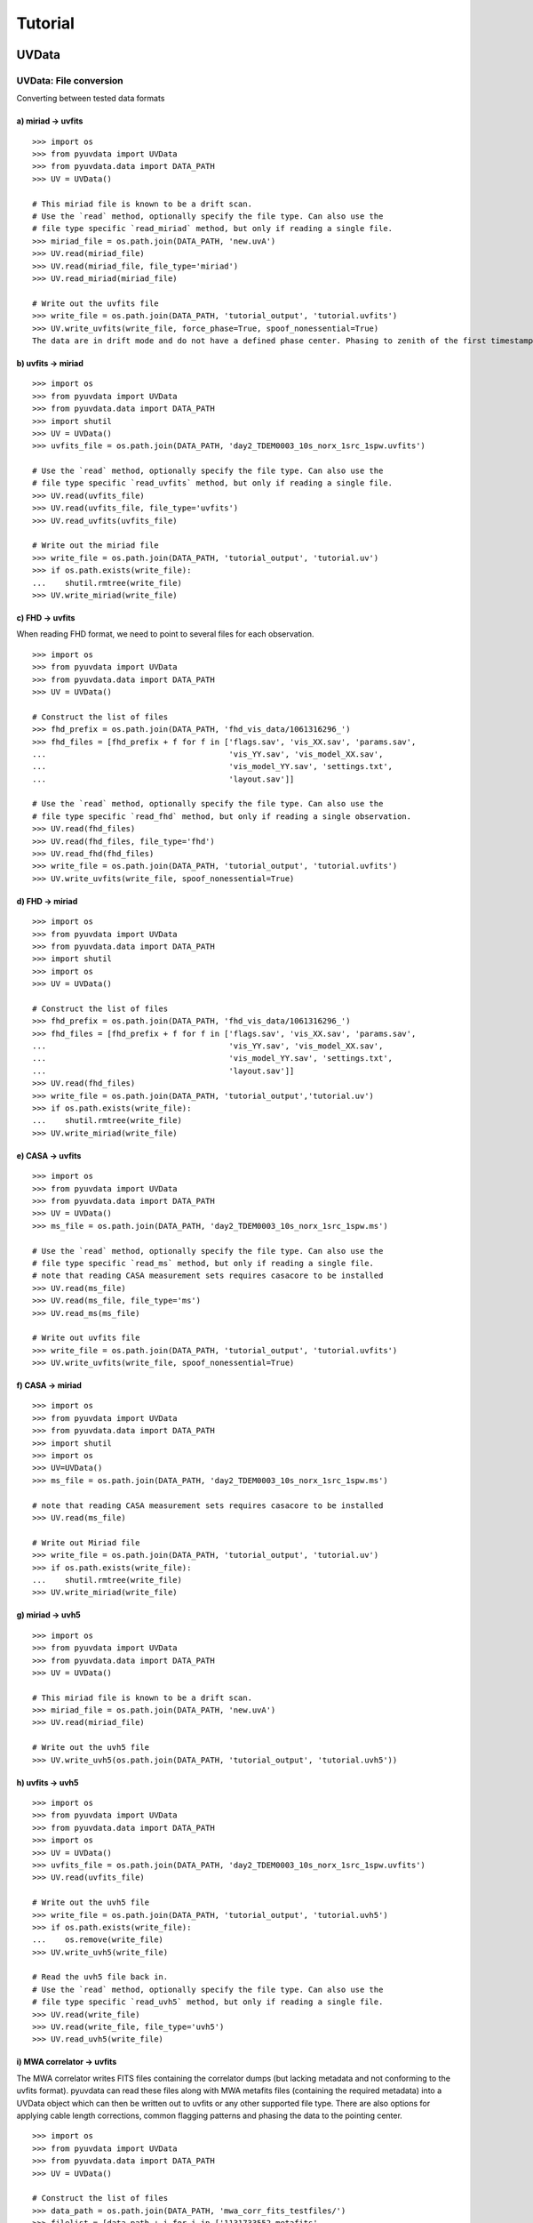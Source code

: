 Tutorial
========

------
UVData
------

UVData: File conversion
-----------------------
Converting between tested data formats

a) miriad -> uvfits
*******************
::

  >>> import os
  >>> from pyuvdata import UVData
  >>> from pyuvdata.data import DATA_PATH
  >>> UV = UVData()

  # This miriad file is known to be a drift scan.
  # Use the `read` method, optionally specify the file type. Can also use the
  # file type specific `read_miriad` method, but only if reading a single file.
  >>> miriad_file = os.path.join(DATA_PATH, 'new.uvA')
  >>> UV.read(miriad_file)
  >>> UV.read(miriad_file, file_type='miriad')
  >>> UV.read_miriad(miriad_file)

  # Write out the uvfits file
  >>> write_file = os.path.join(DATA_PATH, 'tutorial_output', 'tutorial.uvfits')
  >>> UV.write_uvfits(write_file, force_phase=True, spoof_nonessential=True)
  The data are in drift mode and do not have a defined phase center. Phasing to zenith of the first timestamp.

b) uvfits -> miriad
*******************
::

  >>> import os
  >>> from pyuvdata import UVData
  >>> from pyuvdata.data import DATA_PATH
  >>> import shutil
  >>> UV = UVData()
  >>> uvfits_file = os.path.join(DATA_PATH, 'day2_TDEM0003_10s_norx_1src_1spw.uvfits')

  # Use the `read` method, optionally specify the file type. Can also use the
  # file type specific `read_uvfits` method, but only if reading a single file.
  >>> UV.read(uvfits_file)
  >>> UV.read(uvfits_file, file_type='uvfits')
  >>> UV.read_uvfits(uvfits_file)

  # Write out the miriad file
  >>> write_file = os.path.join(DATA_PATH, 'tutorial_output', 'tutorial.uv')
  >>> if os.path.exists(write_file):
  ...    shutil.rmtree(write_file)
  >>> UV.write_miriad(write_file)

c) FHD -> uvfits
****************
When reading FHD format, we need to point to several files for each observation.
::

  >>> import os
  >>> from pyuvdata import UVData
  >>> from pyuvdata.data import DATA_PATH
  >>> UV = UVData()

  # Construct the list of files
  >>> fhd_prefix = os.path.join(DATA_PATH, 'fhd_vis_data/1061316296_')
  >>> fhd_files = [fhd_prefix + f for f in ['flags.sav', 'vis_XX.sav', 'params.sav',
  ...                                       'vis_YY.sav', 'vis_model_XX.sav',
  ...                                       'vis_model_YY.sav', 'settings.txt',
  ...                                       'layout.sav']]

  # Use the `read` method, optionally specify the file type. Can also use the
  # file type specific `read_fhd` method, but only if reading a single observation.
  >>> UV.read(fhd_files)
  >>> UV.read(fhd_files, file_type='fhd')
  >>> UV.read_fhd(fhd_files)
  >>> write_file = os.path.join(DATA_PATH, 'tutorial_output', 'tutorial.uvfits')
  >>> UV.write_uvfits(write_file, spoof_nonessential=True)

d) FHD -> miriad
****************
::

  >>> import os
  >>> from pyuvdata import UVData
  >>> from pyuvdata.data import DATA_PATH
  >>> import shutil
  >>> import os
  >>> UV = UVData()

  # Construct the list of files
  >>> fhd_prefix = os.path.join(DATA_PATH, 'fhd_vis_data/1061316296_')
  >>> fhd_files = [fhd_prefix + f for f in ['flags.sav', 'vis_XX.sav', 'params.sav',
  ...                                       'vis_YY.sav', 'vis_model_XX.sav',
  ...                                       'vis_model_YY.sav', 'settings.txt',
  ...                                       'layout.sav']]
  >>> UV.read(fhd_files)
  >>> write_file = os.path.join(DATA_PATH, 'tutorial_output','tutorial.uv')
  >>> if os.path.exists(write_file):
  ...    shutil.rmtree(write_file)
  >>> UV.write_miriad(write_file)

e) CASA -> uvfits
******************
::

  >>> import os
  >>> from pyuvdata import UVData
  >>> from pyuvdata.data import DATA_PATH
  >>> UV = UVData()
  >>> ms_file = os.path.join(DATA_PATH, 'day2_TDEM0003_10s_norx_1src_1spw.ms')

  # Use the `read` method, optionally specify the file type. Can also use the
  # file type specific `read_ms` method, but only if reading a single file.
  # note that reading CASA measurement sets requires casacore to be installed
  >>> UV.read(ms_file)
  >>> UV.read(ms_file, file_type='ms')
  >>> UV.read_ms(ms_file)

  # Write out uvfits file
  >>> write_file = os.path.join(DATA_PATH, 'tutorial_output', 'tutorial.uvfits')
  >>> UV.write_uvfits(write_file, spoof_nonessential=True)

f) CASA -> miriad
*****************
::

  >>> import os
  >>> from pyuvdata import UVData
  >>> from pyuvdata.data import DATA_PATH
  >>> import shutil
  >>> import os
  >>> UV=UVData()
  >>> ms_file = os.path.join(DATA_PATH, 'day2_TDEM0003_10s_norx_1src_1spw.ms')

  # note that reading CASA measurement sets requires casacore to be installed
  >>> UV.read(ms_file)

  # Write out Miriad file
  >>> write_file = os.path.join(DATA_PATH, 'tutorial_output', 'tutorial.uv')
  >>> if os.path.exists(write_file):
  ...    shutil.rmtree(write_file)
  >>> UV.write_miriad(write_file)

g) miriad -> uvh5
*****************
::

  >>> import os
  >>> from pyuvdata import UVData
  >>> from pyuvdata.data import DATA_PATH
  >>> UV = UVData()

  # This miriad file is known to be a drift scan.
  >>> miriad_file = os.path.join(DATA_PATH, 'new.uvA')
  >>> UV.read(miriad_file)

  # Write out the uvh5 file
  >>> UV.write_uvh5(os.path.join(DATA_PATH, 'tutorial_output', 'tutorial.uvh5'))

h) uvfits -> uvh5
*****************
::

  >>> import os
  >>> from pyuvdata import UVData
  >>> from pyuvdata.data import DATA_PATH
  >>> import os
  >>> UV = UVData()
  >>> uvfits_file = os.path.join(DATA_PATH, 'day2_TDEM0003_10s_norx_1src_1spw.uvfits')
  >>> UV.read(uvfits_file)

  # Write out the uvh5 file
  >>> write_file = os.path.join(DATA_PATH, 'tutorial_output', 'tutorial.uvh5')
  >>> if os.path.exists(write_file):
  ...    os.remove(write_file)
  >>> UV.write_uvh5(write_file)

  # Read the uvh5 file back in.
  # Use the `read` method, optionally specify the file type. Can also use the
  # file type specific `read_uvh5` method, but only if reading a single file.
  >>> UV.read(write_file)
  >>> UV.read(write_file, file_type='uvh5')
  >>> UV.read_uvh5(write_file)

i) MWA correlator -> uvfits
*****************
The MWA correlator writes FITS files containing the correlator dumps (but
lacking metadata and not conforming to the uvfits format). pyuvdata can read
these files along with MWA metafits files (containing the required metadata)
into a UVData object which can then be written out to uvfits or any other
supported file type. There are also options for applying cable length corrections,
common flagging patterns and phasing the data to the pointing center.

::

  >>> import os
  >>> from pyuvdata import UVData
  >>> from pyuvdata.data import DATA_PATH
  >>> UV = UVData()

  # Construct the list of files
  >>> data_path = os.path.join(DATA_PATH, 'mwa_corr_fits_testfiles/')
  >>> filelist = [data_path + i for i in ['1131733552.metafits',
  ... '1131733552_20151116182537_mini_gpubox01_00.fits']]

  # Use the `read` method, optionally specify the file type. Can also use the
  # file type specific `read_mwa_corr_fits` method, but only if reading files
  # from a single observation.
  # Apply cable corrections and phase data before writing to uvfits
  # Skip routine time/frequency flagging - see flag_init and associated keywords in documentation
  >>> UV.read(filelist, correct_cable_len=True, phase_to_pointing_center=True, flag_init=False)
  >>> UV.read(filelist, file_type='mwa_corr_fits', correct_cable_len=True, phase_to_pointing_center=True, flag_init=False)
  >>> UV.read_mwa_corr_fits(filelist, correct_cable_len=True, phase_to_pointing_center=True, flag_init=False)

  # Write out uvfits file
  >>> write_file = os.path.join(DATA_PATH, 'tutorial_output', 'tutorial.uvfits')
  >>> UV.write_uvfits(write_file, spoof_nonessential=True)


UVData: Quick data access
--------------------------
A small suite of functions are available to quickly access numpy arrays of data,
flags, and nsamples.

a) Data for single antenna pair / polarization combination.
************************************************************
::

  >>> import os
  >>> from pyuvdata import UVData
  >>> from pyuvdata.data import DATA_PATH
  >>> import numpy as np
  >>> UV = UVData()
  >>> filename = os.path.join(DATA_PATH, 'day2_TDEM0003_10s_norx_1src_1spw.uvfits')
  >>> UV.read(filename)
  >>> data = UV.get_data(1, 2, 'rr')  # data for ant1=1, ant2=2, pol='rr'
  >>> times = UV.get_times(1, 2)  # times corresponding to 0th axis in data
  >>> print(data.shape)
  (9, 64)
  >>> print(times.shape)
  (9,)

  # One can equivalently make any of these calls with the input wrapped in a tuple.
  >>> data = UV.get_data((1, 2, 'rr'))
  >>> times = UV.get_times((1, 2))

b) Flags and nsamples for above data.
*********************************************
::

  >>> flags = UV.get_flags(1, 2, 'rr')
  >>> nsamples = UV.get_nsamples(1, 2, 'rr')
  >>> print(flags.shape)
  (9, 64)
  >>> print(nsamples.shape)
  (9, 64)

c) Data for single antenna pair, all polarizations.
************************************************************
::

  >>> data = UV.get_data(1, 2)
  >>> print(data.shape)
  (9, 64, 4)

  # Can also give baseline number
  >>> data2 = UV.get_data(UV.antnums_to_baseline(1, 2))
  >>> print(np.all(data == data2))
  True

d) Data for single polarization, all baselines.
************************************************************
::

  >>> data = UV.get_data('rr')
  >>> print(data.shape)
  (1360, 64)

e) Iterate over all antenna pair / polarizations.
************************************************************
::

  >>> for key, data in UV.antpairpol_iter():
  ...  flags = UV.get_flags(key)
  ...  nsamples = UV.get_nsamples(key)

    # Do something with the data, flags, nsamples

f) Convenience functions to ask what antennas, baselines, and pols are in the data.
******************************************************************************************
::

  # Get all unique antennas in data
  >>> print(UV.get_ants())
  [ 0  1  2  3  6  7  8 11 14 18 19 20 21 22 23 24 26 27]

  # Get all baseline nums in data, print first 10.
  >>> print(UV.get_baseline_nums()[0:10])
  [67586 67587 67588 67591 67592 67593 67596 67599 67603 67604]

  # Get all (ordered) antenna pairs in data (same info as baseline_nums), print first 10.
  >>> print(UV.get_antpairs()[0:10])
  [(0, 1), (0, 2), (0, 3), (0, 6), (0, 7), (0, 8), (0, 11), (0, 14), (0, 18), (0, 19)]

  # Get all antenna pairs and polariations, i.e. keys produced in UV.antpairpol_iter(), print first 5.
  >>> print(UV.get_antpairpols()[0:5])
  [(0, 1, 'rr'), (0, 1, 'll'), (0, 1, 'rl'), (0, 1, 'lr'), (0, 2, 'rr')]

g) Quick access to file attributes of a UV* object (UVData, UVCal, UVBeam)
******************************************************************************************
::

  ## in bash ##
  # Print data_array.shape to stdout
  pyuvdata_inspect.py --attr=data_array.shape <uv*_file>

  # Print Ntimes,Nfreqs,Nbls to stdout
  pyuvdata_inspect.py --attr=Ntimes,Nfreqs,Nbls <uv*_file>

  # Load object to instance name "uv" and will remain in interpreter
  pyuvdata_inspect.py -i <uv*_file>

UVData: Phasing
-----------------------
Phasing/unphasing data
::

  >>> import os
  >>> from pyuvdata import UVData
  >>> from pyuvdata.data import DATA_PATH
  >>> from astropy.time import Time
  >>> UV = UVData()
  >>> miriad_file = os.path.join(DATA_PATH, 'new.uvA')
  >>> UV.read(miriad_file)
  >>> print(UV.phase_type)
  drift

  # Phase the data to the zenith at first time step. Can either be specified
  # as a astropy Time object or as a float which is taken to be in JD.
  >>> UV.phase_to_time(Time(UV.time_array[0], format='jd'))
  >>> print(UV.phase_type)
  phased

  # Undo phasing
  >>> UV.unphase_to_drift()
  >>> print(UV.phase_type)
  drift

  # Phase the data to the zenith at first time step using float JD.
  >>> UV.phase_to_time(UV.time_array[0])
  >>> print(UV.phase_type)
  phased

  # Rephase to another phase center (unphases and rephases under the hood)
  # Phase to a specific ra/dec/epoch (in radians)
  >>> UV.phase(5.23368, 0.710940, epoch="J2000")



UVData: Plotting
------------------
Making a simple waterfall plot.

Note: there is now support for reading in only part of a uvfits, uvh5 or miriad file
(see :ref:`large_files`), so you need not read in the
entire file to plot one waterfall.
::

  >>> import os
  >>> from pyuvdata import UVData
  >>> from pyuvdata.data import DATA_PATH
  >>> import numpy as np
  >>> import matplotlib.pyplot as plt # doctest: +SKIP
  >>> UV = UVData()
  >>> filename = os.path.join(DATA_PATH, 'day2_TDEM0003_10s_norx_1src_1spw.uvfits')
  >>> UV.read(filename)
  >>> print(UV.data_array.shape)
  (1360, 1, 64, 4)
  >>> print(UV.Ntimes)
  15
  >>> print(UV.Nfreqs)
  64
  >>> bl = UV.antnums_to_baseline(1, 2)
  >>> print(bl)
  69635
  >>> bl_ind = np.where(UV.baseline_array == bl)[0]

  # Amplitude waterfall for 0th spectral window and 0th polarization
  >>> plt.imshow(np.abs(UV.data_array[bl_ind, 0, :, 0])) # doctest: +SKIP
  >>> plt.show() # doctest: +SKIP

  # Update: With new UI features, making waterfalls is easier than ever!
  >>> plt.imshow(np.abs(UV.get_data((1, 2, UV.polarization_array[0])))) # doctest: +SKIP
  >>> plt.show() # doctest: +SKIP


UVData: Location conversions
--------------------------------
A number of conversion methods exist to map between different coordinate systems
for locations on the earth.

a) Getting antenna positions in topocentric frame in units of meters
***************************************************************************
::

  # directly from UVData object
  >>> import os
  >>> from pyuvdata import UVData
  >>> from pyuvdata.data import DATA_PATH
  >>> uvd = UVData()
  >>> data_file = os.path.join(DATA_PATH, 'new.uvA')
  >>> uvd.read(data_file)
  >>> antpos, ants = uvd.get_ENU_antpos()

  # using utils
  >>> from pyuvdata import utils

  # get antennas positions in ECEF
  >>> antpos = uvd.antenna_positions + uvd.telescope_location

  # convert to topocentric (East, North, Up or ENU) coords.
  >>> antpos = utils.ENU_from_ECEF(antpos, *uvd.telescope_location_lat_lon_alt)

UVData: Selecting data
-----------------------
The select method lets you select specific antennas (by number or name),
antenna pairs, frequencies (in Hz or by channel number), times (or time_range)
or polarizations to keep in the object while removing others.

Note: The same select interface is now supported on the read for uvfits, uvh5
and miriad files (see :ref:`large_files`), so you need not
read in the entire file before doing the select.

a) Select 3 antennas to keep using the antenna number.
********************************************************
::

  >>> import os
  >>> from pyuvdata import UVData
  >>> from pyuvdata.data import DATA_PATH
  >>> import numpy as np
  >>> UV = UVData()
  >>> filename = os.path.join(DATA_PATH, 'day2_TDEM0003_10s_norx_1src_1spw.uvfits')
  >>> UV.read(filename)

  # print all the antennas numbers with data in the original file
  >>> print(np.unique(UV.ant_1_array.tolist() + UV.ant_2_array.tolist()))
  [ 0  1  2  3  6  7  8 11 14 18 19 20 21 22 23 24 26 27]
  >>> UV.select(antenna_nums=[0, 11, 20])

  # print all the antennas numbers with data after the select
  >>> print(np.unique(UV.ant_1_array.tolist() + UV.ant_2_array.tolist()))
  [ 0 11 20]

b) Select 3 antennas to keep using the antenna names, also select 5 frequencies to keep.
*****************************************************************************************
::

  >>> import os
  >>> from pyuvdata import UVData
  >>> from pyuvdata.data import DATA_PATH
  >>> import numpy as np
  >>> UV = UVData()
  >>> filename = os.path.join(DATA_PATH, 'day2_TDEM0003_10s_norx_1src_1spw.uvfits')
  >>> UV.read(filename)

  # print all the antenna names with data in the original file
  >>> unique_ants = np.unique(UV.ant_1_array.tolist() + UV.ant_2_array.tolist())
  >>> print([UV.antenna_names[np.where(UV.antenna_numbers==a)[0][0]] for a in unique_ants])
  ['W09', 'E02', 'E09', 'W01', 'N06', 'N01', 'E06', 'E08', 'W06', 'W04', 'N05', 'E01', 'N04', 'E07', 'W05', 'N02', 'E03', 'N08']

  # print how many frequencies in the original file
  >>> print(UV.freq_array.size)
  64
  >>> UV.select(antenna_names=['N02', 'E09', 'W06'], frequencies=UV.freq_array[0,0:4])

  # print all the antenna names with data after the select
  >>> unique_ants = np.unique(UV.ant_1_array.tolist() + UV.ant_2_array.tolist())
  >>> print([UV.antenna_names[np.where(UV.antenna_numbers==a)[0][0]] for a in unique_ants])
  ['E09', 'W06', 'N02']

  # print all the frequencies after the select
  >>> print(UV.freq_array)
  [[3.6304542e+10 3.6304667e+10 3.6304792e+10 3.6304917e+10]]

c) Select a few antenna pairs to keep
******************************************
::

  >>> import os
  >>> from pyuvdata import UVData
  >>> from pyuvdata.data import DATA_PATH
  >>> UV = UVData()
  >>> filename = os.path.join(DATA_PATH, 'day2_TDEM0003_10s_norx_1src_1spw.uvfits')
  >>> UV.read(filename)

  # print how many antenna pairs with data in the original file
  >>> print(len(set(zip(UV.ant_1_array, UV.ant_2_array))))
  153
  >>> UV.select(bls=[(0, 2), (6, 0), (0, 21)])

  # note that order of the values in the pair does not matter
  # print all the antenna pairs after the select
  >>> print(list(set(zip(UV.ant_1_array, UV.ant_2_array))))
  [(0, 6), (0, 21), (0, 2)]

d) Select antenna pairs and polarizations using ant_str argument
********************************************************************

Basic options are 'auto', 'cross', or 'all'. 'auto' returns just the
autocorrelations (all pols), while 'cross' returns just the cross-correlations
(all pols).  The ant_str can also contain:

1. Individual antenna number(s):
________________________________

- 1: returns all antenna pairs containing antenna number 1 (including the auto correlation)
- 1,2: returns all antenna pairs containing antennas 1 and/or 2

::

  >>> import os
  >>> from pyuvdata import UVData
  >>> from pyuvdata.data import DATA_PATH
  >>> UV = UVData()
  >>> filename = os.path.join(DATA_PATH, 'day2_TDEM0003_10s_norx_1src_1spw.uvfits')
  >>> UV.read(filename)

  # Print the number of antenna pairs in the original file
  >>> print(len(UV.get_antpairs()))
  153

  # Apply select to UV object
  >>> UV.select(ant_str='1,2,3')

  # Print the number of antenna pairs after the select
  >>> print(len(UV.get_antpairs()))
  48

2. Individual baseline(s):
___________________________

- 1_2: returns only the antenna pair (1,2)
- 1_2,1_3,1_10: returns antenna pairs (1,2),(1,3),(1,10)
- (1,2)_3: returns antenna pairs (1,3),(2,3)
- 1_(2,3): returns antenna pairs (1,2),(1,3)

::

  >>> import os
  >>> from pyuvdata import UVData
  >>> from pyuvdata.data import DATA_PATH
  >>> UV = UVData()
  >>> filename = os.path.join(DATA_PATH, 'day2_TDEM0003_10s_norx_1src_1spw.uvfits')
  >>> UV.read(filename)

  # Print the number of antenna pairs in the original file
  >>> print(len(UV.get_antpairs()))
  153

  # Apply select to UV object
  >>> UV.select(ant_str='(1,2)_(3,6)')

  # Print the antennas pairs with data after the select
  >>> print(UV.get_antpairs())
  [(1, 3), (1, 6), (2, 3), (2, 6)]

3. Antenna number(s) and polarization(s):
__________________________________________

When polarization information is passed with antenna numbers,
all antenna pairs kept in the object will retain data for each specified polarization

- 1x: returns all antenna pairs containing antenna number 1 and polarizations xx and xy
- 2x_3y: returns the antenna pair (2,3) and polarization xy
- 1r_2l,1l_3l,1r_4r: returns antenna pairs (1,2), (1,3), (1,4) and polarizations rr, ll, and rl.  This yields a complete list of baselines with polarizations of 1r_2l, 1l_2l, 1r_2r, 1r_3l, 1l_3l, 1r_3r, 1r_11l, 1l_11l, and 1r_11r.
- (1x,2y)_(3x,4y): returns antenna pairs (1,3),(1,4),(2,3),(2,4) and polarizations xx, yy, xy, and yx
- 2l_3: returns antenna pair (2,3) and polarizations ll and lr
- 2r_3: returns antenna pair (2,3) and polarizations rr and rl
- 1l_3,2x_3: returns antenna pairs (1,3), (2,3) and polarizations ll, lr, xx, and xy
- 1_3l,2_3x: returns antenna pairs (1,3), (2,3) and polarizations ll, rl, xx, and yx

::

  >>> import os
  >>> from pyuvdata import UVData
  >>> from pyuvdata.data import DATA_PATH
  >>> UV = UVData()
  >>> filename = os.path.join(DATA_PATH, 'day2_TDEM0003_10s_norx_1src_1spw.uvfits')
  >>> UV.read(filename)

  # Print the number of antennas and polarizations with data in the original file
  >>> print((len(UV.get_antpairs()), UV.get_pols()))
  (153, ['rr', 'll', 'rl', 'lr'])

  # Apply select to UV object
  >>> UV.select(ant_str='1r_2l,1l_3l,1r_6r')

  # Print all the antennas numbers and polarizations with data after the select
  >>> print((UV.get_antpairs(), UV.get_pols()))
  ([(1, 2), (1, 3), (1, 6)], ['rr', 'll', 'rl'])

4. Stokes parameter(s):
________________________

Can be passed lowercase or uppercase

- i,I: keeps only Stokes I
- q,V: keeps both Stokes Q and V

5. Minus sign(s):
________________________

If a minus sign is present in front of an antenna number, it will not be kept in the data

- 1,-3: returns all antenna pairs containing antenna 1, but removes any containing antenna 3
- 1,-1_3: returns all antenna pairs containing antenna 1, except the antenna pair (1,3)
- 1x_(-3y,10x): returns antenna pair (1,10) and polarization xx

::

  >>> import os
  >>> from pyuvdata import UVData
  >>> from pyuvdata.data import DATA_PATH
  >>> UV = UVData()
  >>> filename = os.path.join(DATA_PATH, 'day2_TDEM0003_10s_norx_1src_1spw.uvfits')
  >>> UV.read(filename)

  # Print the number of antenna pairs in the original file
  >>> print(len(UV.get_antpairs()))
  153

  # Apply select to UV object
  >>> UV.select(ant_str='1,-1_3')

  # Print the number of antenna pairs with data after the select
  >>> print(len(UV.get_antpairs()))
  16

e) Select data and return new object (leaving original intact).
********************************************************************
::

  >>> import os
  >>> from pyuvdata import UVData
  >>> from pyuvdata.data import DATA_PATH
  >>> import numpy as np
  >>> UV = UVData()
  >>> filename = os.path.join(DATA_PATH, 'day2_TDEM0003_10s_norx_1src_1spw.uvfits')
  >>> UV.read(filename)
  >>> UV2 = UV.select(antenna_nums=[0, 11, 20], inplace=False)

  # print all the antennas numbers with data in the original file
  >>> print(np.unique(UV.ant_1_array.tolist() + UV.ant_2_array.tolist()))
  [ 0  1  2  3  6  7  8 11 14 18 19 20 21 22 23 24 26 27]

  # print all the antennas numbers with data after the select
  >>> print(np.unique(UV2.ant_1_array.tolist() + UV2.ant_2_array.tolist()))
  [ 0 11 20]

UVData: Adding data
-----------------------
The __add__ method lets you combine UVData objects along
the baseline-time, frequency, and/or polarization axis.

a) Add frequencies.
*********************
::

  >>> import os
  >>> from pyuvdata import UVData
  >>> from pyuvdata.data import DATA_PATH
  >>> import numpy as np
  >>> uv1 = UVData()
  >>> filename = os.path.join(DATA_PATH, 'day2_TDEM0003_10s_norx_1src_1spw.uvfits')
  >>> uv1.read(filename)
  >>> uv2 = uv1.copy()

  # Downselect frequencies to recombine
  >>> uv1.select(freq_chans=np.arange(0, 32))
  >>> uv2.select(freq_chans=np.arange(32, 64))
  >>> uv3 = uv1 + uv2
  >>> print((uv1.Nfreqs, uv2.Nfreqs, uv3.Nfreqs))
  (32, 32, 64)

b) Add times.
****************
::

  >>> import os
  >>> from pyuvdata import UVData
  >>> from pyuvdata.data import DATA_PATH
  >>> import numpy as np
  >>> uv1 = UVData()
  >>> filename = os.path.join(DATA_PATH, 'day2_TDEM0003_10s_norx_1src_1spw.uvfits')
  >>> uv1.read(filename)
  >>> uv2 = uv1.copy()

  # Downselect times to recombine
  >>> times = np.unique(uv1.time_array)
  >>> uv1.select(times=times[0:len(times) // 2])
  >>> uv2.select(times=times[len(times) // 2:])
  >>> uv3 = uv1 + uv2
  >>> print((uv1.Ntimes, uv2.Ntimes, uv3.Ntimes))
  (7, 8, 15)
  >>> print((uv1.Nblts, uv2.Nblts, uv3.Nblts))
  (459, 901, 1360)

c) Adding in place.
*******************
The following two commands are equivalent, and act on uv1
directly without creating a third uvdata object.
::

  >>> import os
  >>> from pyuvdata import UVData
  >>> from pyuvdata.data import DATA_PATH
  >>> import numpy as np
  >>> uv1 = UVData()
  >>> filename = os.path.join(DATA_PATH, 'day2_TDEM0003_10s_norx_1src_1spw.uvfits')
  >>> uv1.read(filename)
  >>> uv2 = uv1.copy()
  >>> uv1.select(times=times[0:len(times) // 2])
  >>> uv2.select(times=times[len(times) // 2:])
  >>> uv1.__add__(uv2, inplace=True)

  >>> uv1.read(filename)
  >>> uv2 = uv1.copy()
  >>> uv1.select(times=times[0:len(times) // 2])
  >>> uv2.select(times=times[len(times) // 2:])
  >>> uv1 += uv2

d) Reading multiple files.
****************************
If any of the read methods are given a list of files
(or list of lists for FHD datasets), each file will be read in succession
and added to the previous.
::

  >>> import os
  >>> from pyuvdata import UVData
  >>> from pyuvdata.data import DATA_PATH
  >>> uv = UVData()
  >>> filename = os.path.join(DATA_PATH, 'day2_TDEM0003_10s_norx_1src_1spw.uvfits')
  >>> uv.read(filename)
  >>> uv1 = uv.select(freq_chans=np.arange(0, 20), inplace=False)
  >>> uv2 = uv.select(freq_chans=np.arange(20, 40), inplace=False)
  >>> uv3 = uv.select(freq_chans=np.arange(40, 64), inplace=False)
  >>> uv1.write_uvfits(os.path.join(DATA_PATH, 'tutorial1.uvfits'))
  >>> uv2.write_uvfits(os.path.join(DATA_PATH, 'tutorial2.uvfits'))
  >>> uv3.write_uvfits(os.path.join(DATA_PATH, 'tutorial3.uvfits'))
  >>> filenames = [os.path.join(DATA_PATH, f) for f
  ...             in ['tutorial1.uvfits', 'tutorial2.uvfits', 'tutorial3.uvfits']]
  >>> uv.read(filenames)

e) Summing and differencing visibilities
*****************************************
Simple summing and differencing of visibilities can be done with the ``sum_vis`` and ``diff_vis`` methods.
::

  >>> import os
  >>> from pyuvdata import UVData
  >>> from pyuvdata.data import DATA_PATH
  >>> filename = os.path.join(DATA_PATH, 'day2_TDEM0003_10s_norx_1src_1spw.uvfits')
  >>> uv1 = UVData()
  >>> uv1.read(filename)
  >>> uv2 = uv1.copy()

  # sum visibilities
  >>> uv1 = uv1.sum_vis(uv2)

  # diff visibilities
  >>> uv1 = uv1.diff_vis(uv2)

  # in place option
  >>> uv1.sum_vis(uv2, inplace=True)

f) Fast concatenation
*******************************
As an alternative to the ``__add__`` operation, the ``fast_concat`` method can
be used. The user specifies a UVData object to combine with the existing one,
along with the axis along which they should be combined. Fast concatenation can
be invoked implicitly when reading in multiple files as above by passing the
``axis`` keyword argument. This will use the ``fast_concat`` method instead of
the ``__add__`` method to combine the data contained in the files into a single
UVData object.

**WARNING**: There is no guarantee that two objects combined in this fashion
will result in a self-consistent object after concatenation. Basic checking is
done, but time-consuming robust check are eschewed for the sake of speed. The
data will also *not* be reordered or sorted as part of the concatenation, and so
this must be done manually by the user if a reordering is desired
(see :ref:`sorting_data`).

The ``fast_concat`` method is significantly faster than ``__add__``, especially
for large UVData objects. Preliminary benchmarking shows that reading in
time-ordered visibilities from disk using the ``axis`` keyword argument can
improve throughput by nearly an order of magnitude for 100 HERA data files
stored in the uvh5 format.
::

  >>> import os
  >>> from pyuvdata import UVData
  >>> from pyuvdata.data import DATA_PATH
  >>> uv = UVData()
  >>> filename = os.path.join(DATA_PATH, 'day2_TDEM0003_10s_norx_1src_1spw.uvfits')
  >>> uv.read(filename)
  >>> uv1 = uv.select(freq_chans=np.arange(0, 20), inplace=False)
  >>> uv2 = uv.select(freq_chans=np.arange(20, 40), inplace=False)
  >>> uv3 = uv.select(freq_chans=np.arange(40, 64), inplace=False)
  >>> uv1.write_uvfits(os.path.join(DATA_PATH, 'tutorial1.uvfits'))
  >>> uv2.write_uvfits(os.path.join(DATA_PATH, 'tutorial2.uvfits'))
  >>> uv3.write_uvfits(os.path.join(DATA_PATH, 'tutorial3.uvfits'))
  >>> filenames = [os.path.join(DATA_PATH, f) for f
  ...             in ['tutorial1.uvfits', 'tutorial2.uvfits', 'tutorial3.uvfits']]
  >>> uv.read(filenames, axis='freq')

.. _large_files:

UVData: Working with large files
----------------------------------------------
To save on memory and time, pyuvdata supports reading only parts of uvfits, uvh5 and
miriad files.

a) Reading the metadata of a uvfits, uvh5 or miriad file
******************************************
For uvh5 and uvfits files, reading in the metadata results in a metadata only
UVData object (which has every attribute except the data_array,
flag_array and nsample_array filled out). For Miriad files, less of the
metadata can be read without reading the data, but many of the attributes
are available.

FHD, MWA correlator FITS files, and measurement set (ms) files do not support
reading only the metadata
(the read_data keyword is ignored for these file types).
::

  >>> import os
  >>> from pyuvdata import UVData
  >>> from pyuvdata.data import DATA_PATH
  >>> uv = UVData()
  >>> filename = os.path.join(DATA_PATH, 'day2_TDEM0003_10s_norx_1src_1spw.uvfits')

  # read the metadata but not the data
  >>> uv.read(filename, read_data=False)

  >>> print(uv.time_array.size)
  1360

  >>> print(uv.data_array)
  None

b) Reading only parts of uvfits, uvh5 or miriad data
****************************************************
The same options that are available for the select function can also be passed to
the read method to do the select on the read, saving memory and time if only a
portion of the data are needed.

Note that these keywords can be used for any file type, but for FHD,
MWA correlator FITS files, and
measurement set (ms) files, the select is done after the read, which does not
save memory. Miriad only supports some of the selections on the read, the
unsupported ones are done after the read.
Any of the select keywords can be used for any file type, but selects for keywords
that are not supported by the select on read for a given file type will be
done after the read, which does not save memory.
::

  >>> import os
  >>> import numpy as np
  >>> from pyuvdata import UVData
  >>> from pyuvdata.data import DATA_PATH
  >>> uv = UVData()
  >>> filename = os.path.join(DATA_PATH, 'day2_TDEM0003_10s_norx_1src_1spw.uvfits')
  >>> uv.read(filename, freq_chans=np.arange(32))
  >>> print(uv.data_array.shape)
  (1360, 1, 32, 4)

  # Reading in the metadata can help with specifying what data to read in
  >>> uv = UVData()
  >>> uv.read(filename, read_data=False)
  >>> unique_times = np.unique(uv.time_array)
  >>> print(unique_times.shape)
  (15,)

  >>> times_to_keep = unique_times[[0, 2, 4]]
  >>> uv.read(filename, times=times_to_keep)
  >>> print(uv.data_array.shape)
  (179, 1, 64, 4)

  # Select a few baselines from a miriad file
  >>> filename = os.path.join(DATA_PATH, 'zen.2457698.40355.xx.HH.uvcA')
  >>> uv.read(filename, bls=[(9, 10), (9, 20)])
  >>> print(uv.get_antpairs())
  [(9, 10), (9, 20)]

  # Select certain frequencies from a uvh5 file
  >>> filename = os.path.join(DATA_PATH, 'zen.2458432.34569.uvh5')
  >>> uv.read(filename, freq_chans=np.arange(32))
  >>> print(uv.data_array.shape)
  (80, 1, 32, 4)

c) Writing to a uvh5 file in parts
**********************************

It is possible to write to a uvh5 file in parts, so not all of the file needs to
be in memory at once. This is very useful when combined with partial reading
described above, so that operations that in principle require all of the data,
such as applying calibration solutions, can be performed even in situations where
the available memory is smaller than the size of the file.

Partial writing requires two steps: initializing an empty file on disk with the
correct metadata for the final object, and then subsequently writing the data in
stages to that same file. In this latter stage, the same syntax for performing a
selective read operation is used, so that the user can precisely specify which
parts of the data, flags, and nsample arrays should be written to. The user then
also provides the data, flags, and nsample arrays of the proper size, and they
are written to the appropriate parts of the file on disk.
::

  >>> import os
  >>> import numpy as np
  >>> from pyuvdata import UVData
  >>> from pyuvdata.data import DATA_PATH
  >>> uv = UVData()
  >>> filename = os.path.join(DATA_PATH, 'zen.2458432.34569.uvh5')
  >>> uv.read(filename, read_data=False)
  >>> partfile = os.path.join(DATA_PATH, 'tutorial_partial_io.uvh5')
  >>> uv.initialize_uvh5_file(partfile, clobber=True)

  # read in the lower and upper halves of the band separately, and apply different scalings
  >>> Nfreqs = uv.Nfreqs
  >>> Hfreqs = Nfreqs // 2
  >>> freq_inds1 = np.arange(Hfreqs)
  >>> freq_inds2 = np.arange(Hfreqs, Nfreqs)
  >>> uv2 = UVData()
  >>> uv2.read(filename, freq_chans=freq_inds1)
  >>> data_array = 0.5 * uv2.data_array
  >>> flag_array = uv2.flag_array
  >>> nsample_array = uv2.nsample_array
  >>> uv.write_uvh5_part(partfile, data_array, flag_array, nsample_array, freq_chans=freq_inds1)

  >>> uv2.read(filename, freq_chans=freq_inds2)
  >>> data_array = 2.0 * uv2.data_array
  >>> flag_array = uv2.flag_array
  >>> nsample_array = uv2.nsample_array
  >>> uv.write_uvh5_part(partfile, data_array, flag_array, nsample_array, freq_chans=freq_inds2)


.. _sorting_data:

UVData: Sorting data along various axes
---------------------------------------
A few methods exist for sorting (and conjugating) data along various axes to
support comparisons between UVData objects and software access patterns.

a) Conjugating baselines
************************

The :meth:`pyuvdata.UVData.conjugate_bls` method will conjugate baselines to conform to various
conventions (``'ant1<ant2'``, ``'ant2<ant1'``, ``'u<0'``, ``'u>0'``, ``'v<0'``, ``'v>0'``) or it can just
conjugate a set of specific baseline-time indices.

::

  >>> import os
  >>> from pyuvdata import UVData
  >>> from pyuvdata.data import DATA_PATH
  >>> uv = UVData()
  >>> uvfits_file = os.path.join(DATA_PATH, 'day2_TDEM0003_10s_norx_1src_1spw.uvfits')
  >>> uv.read(uvfits_file)
  >>> uv.conjugate_bls('ant1<ant2')
  >>> print(np.min(uv.ant_2_array - uv.ant_1_array) >= 0)
  True

  >>> uv2.conjugate_bls(convention='u<0', use_enu=False)
  >>> print(np.max(uv2.uvw_array[:, 0]) <= 0)
  True

b) Sorting along the baseline-time axis
***************************************

The :meth:`pyuvdata.UVData.reorder_blts` method will reorder the baseline-time axis by sorting by ``'time'``,
``'baseline'``, ``'ant1'`` or ``'ant2'`` or according to an order preferred for data that
have baseline dependent averaging ``'bda'``. A user can also just specify a desired
order by passing an array of baseline-time indices.

::

  >>> import os
  >>> from pyuvdata import UVData
  >>> from pyuvdata.data import DATA_PATH
  >>> uv = UVData()
  >>> uvfits_file = os.path.join(DATA_PATH, 'day2_TDEM0003_10s_norx_1src_1spw.uvfits')
  >>> uv.read(uvfits_file)

  # The default is to sort first by time, then by baseline
  >>> uv.reorder_blts()
  >>> print(np.min(np.diff(uv.time_array)) >= 0)
  True

  # Explicity sorting by 'time' then 'baseline' gets the same result
  >>> uv2 = uv.copy()
  >>> uv2.reorder_blts(order='time', minor_order='baseline')
  >>> print(uv == uv2)
  True

  >>> uv.reorder_blts(order='ant1', minor_order='ant2')
  >>> print(np.min(np.diff(uv.ant_1_array)) >= 0)
  True

  # You can also sort and conjugate in a single step for the purposes of comparing two objects
  >>> uv.reorder_blts(order='bda', conj_convention='ant1<ant2')
  >>> uv2.reorder_blts(order='bda', conj_convention='ant1<ant2')
  >>> print(uv == uv2)
  True

c) Sorting along the polarization axis
**************************************

The :meth:`pyuvdata.UVData.reorder_pols` method will reorder the polarization axis either following
the ``'AIPS'`` or ``'CASA'`` convention, or by an explicit index ordering set by the user.

::

  >>> import os
  >>> from pyuvdata import UVData
  >>> from pyuvdata.data import DATA_PATH
  >>> import pyuvdata.utils as uvutils
  >>> uv = UVData()
  >>> uvfits_file = os.path.join(DATA_PATH, 'day2_TDEM0003_10s_norx_1src_1spw.uvfits')
  >>> uv.read(uvfits_file)
  >>> print(uvutils.polnum2str(uv.polarization_array))
  ['rr', 'll', 'rl', 'lr']

  >>> uv.reorder_pols('CASA')
  >>> print(uvutils.polnum2str(uv.polarization_array))
  ['rr', 'rl', 'lr', 'll']

UVData: Working with Redundant Baselines
-----------------------------------

a) Finding Redundant Baselines
******************************
:mod:`utils` contains functions for finding redundant groups of baselines in
an array, either by antenna positions or uvw coordinates. Baselines are
considered redundant if they are within a specified tolerance distance (default is 1 meter).

The :func:`utils.get_baseline_redundancies` function accepts an array of baseline indices
and an array of baseline vectors (ie, uvw coordinates) as input, and finds
redundancies among the vectors as given. If the ``with_conjugates`` option is
selected, it will include baselines that are redundant when reversed in the same group.
In this case, a list of ``conjugates`` is returned as well,
which contains indices for the baselines that were flipped for the redundant groups.
In either mode of operation, this will only return baseline indices that are in the list passed in.

The :func:`utils.get_antenna_redundancies` function accepts an array of
antenna indices and an array of antenna positions as input, defines baseline vectors
and indices in the convention that ``ant1<ant2``, and runs
:func:`utils.get_baseline_redundancies` to find redundant baselines. It will then apply the conjugates
list to the groups it finds.

There is a subtle difference between the purposes of the two functions. `utils.get_antenna_redundancies`
gives you all redundant baselines from the antenna positions, and does not necessarily reflect the baselines
in a file. This is similar to what is written in the `hera_cal` package.
Alternatively, `utils.get_baseline_redundancies` may be given the actual
baseline vectors in a file and it will search for redundancies among those.

The method :meth:`~pyuvdata.UVData.get_redundancies` is provided as a convenience. If
run with the `use_antpos` option, it will mimic the behavior of `utils.get_antenna_redundancies`.
Otherwise it will return redundancies in the existing data using `utils.get_baseline_redundancies`.
If run with `use_antpos` and the `conjugate_bls` option, it will also adjust the data_array and baseline_array
so that the baselines in the returned groups correspond with the baselines listed on the object (i.e., except for
antenna pairs with no associated data).

::

  >>> import os
  >>> import numpy as np
  >>> from pyuvdata import UVData
  >>> from pyuvdata.data import DATA_PATH
  >>> from pyuvdata import utils as uvutils
  >>> uvd = UVData()

  # This file contains a HERA19 layout.
  >>> uvd.read(os.path.join(DATA_PATH, 'fewant_randsrc_airybeam_Nsrc100_10MHz.uvfits'))
  >>> uvd.unphase_to_drift(use_ant_pos=True)
  >>> tol = 0.05  # Tolerance in meters
  >>> uvd.select(times=uvd.time_array[0])

  # Returned values: list of redundant groups, corresponding mean baseline vectors, baseline lengths. No conjugates included, so conjugates is None.
  >>> baseline_groups, vec_bin_centers, lengths = uvutils.get_baseline_redundancies(uvd.baseline_array, uvd.uvw_array, tol=tol)
  >>> print(len(baseline_groups))
  19

  # The with_conjugates option includes baselines that are redundant when reversed.
  # If used, the conjugates list will contain a list of indices of baselines that must be flipped to be redundant.
  >>> baseline_groups, vec_bin_centers, lengths, conjugates = uvutils.get_baseline_redundancies(uvd.baseline_array, uvd.uvw_array, tol=tol, with_conjugates=True)
  >>> print(len(baseline_groups))
  19

  # Using antenna positions instead
  >>> antpos, antnums = uvd.get_ENU_antpos()
  >>> baseline_groups, vec_bin_centers, lengths = uvutils.get_antenna_redundancies(antnums, antpos, tol=tol, include_autos=True)
  >>> print(len(baseline_groups))
  20

  # get_antenna_redundancies has the option to ignore autocorrelations.
  >>> baseline_groups, vec_bin_centers, lengths = uvutils.get_antenna_redundancies(antnums, antpos, tol=tol, include_autos=False)
  >>> print(len(baseline_groups))
  19

b) Compressing/inflating on Redundant Baselines
***********************************************
Since redundant baselines should have similar visibilities, some level of data
compression can be achieved by only keeping one out of a set of redundant baselines.
The :meth:`~pyuvdata.UVData.compress_by_redundancy` method will find groups of baselines that are
redundant to a given tolerance, choose one baseline from each group, and use the
:meth:`~pyuvdata.UVData.select` method to choose those baselines only. This action is (almost)
inverted by the :meth:`~pyuvdata.UVData.inflate_by_redundancy` method, which finds all possible
baselines from the antenna positions and fills in the full data array based on redundancy.

::

  >>> import os
  >>> from pyuvdata import UVData
  >>> from pyuvdata.data import DATA_PATH
  >>> import numpy as np
  >>> uv0 = UVData()
  >>> uv0.read(os.path.join(DATA_PATH, 'fewant_randsrc_airybeam_Nsrc100_10MHz.uvfits'))
  >>> tol = 0.02   # In meters

  # Compression can be run in-place or return a separate UVData object.
  >>> uv_backup = uv0.copy()
  >>> uv2 = uv0.compress_by_redundancy(tol=tol, inplace=False)
  >>> uv0.compress_by_redundancy(tol=tol)
  >>> uv2 == uv0
  True

  # Note -- Compressing and inflating changes the baseline order, reorder before comparing.
  >>> uv0.inflate_by_redundancy(tol=tol)
  >>> uv_backup.reorder_blts(conj_convention="u>0", uvw_tol=tol)
  >>> uv0.reorder_blts()
  >>> np.all(uv0.baseline_array == uv_backup.baseline_array)
  True

  >>> uv2.inflate_by_redundancy(tol=tol)
  >>> uv2 == uv0
  True

------
UVCal
------

UVCal: Reading/writing
-----------------------
Calibration files using UVCal.

a) Reading a cal fits gain calibration file.
*************************************
::

  >>> import os
  >>> from pyuvdata import UVCal
  >>> from pyuvdata.data import DATA_PATH
  >>> import numpy as np
  >>> import matplotlib.pyplot as plt # doctest: +SKIP
  >>> cal = UVCal()
  >>> filename = os.path.join(DATA_PATH, 'zen.2457698.40355.xx.gain.calfits')
  >>> cal.read_calfits(filename)

  # Cal type:
  >>> print(cal.cal_type)
  gain

  # number of antenna polarizations and polarization type.
  >>> print((cal.Njones, cal.jones_array))
  (1, array([-5]))

  # Number of antennas with data
  >>> print(cal.Nants_data)
  19

  # Number of frequencies
  >>> print(cal.Nfreqs)
  10

  # Shape of the gain_array
  >>> print(cal.gain_array.shape)
  (19, 1, 10, 5, 1)

  # plot abs of all gains for first time and first jones polarization.
  >>> for ant in range(cal.Nants_data): # doctest: +SKIP
  ...    plt.plot(cal.freq_array.flatten(), np.abs(cal.gain_array[ant, 0, :, 0, 0]))
  >>> plt.xlabel('Frequency (Hz)') # doctest: +SKIP
  >>> plt.ylabel('Abs(gains)') # doctest: +SKIP
  >>> plt.show() # doctest: +SKIP


b) FHD cal to cal fits
***********************
::

  >>> import os
  >>> from pyuvdata import UVCal
  >>> from pyuvdata.data import DATA_PATH
  >>> import os
  >>> obs_testfile = os.path.join(DATA_PATH, 'fhd_cal_data/1061316296_obs.sav')
  >>> cal_testfile = os.path.join(DATA_PATH, 'fhd_cal_data/1061316296_cal.sav')
  >>> settings_testfile = os.path.join(DATA_PATH, 'fhd_cal_data/1061316296_settings.txt')

  >>> fhd_cal = UVCal()
  >>> fhd_cal.read_fhd_cal(cal_testfile, obs_testfile, settings_file=settings_testfile)
  >>> fhd_cal.write_calfits(os.path.join(DATA_PATH, 'tutorial_cal.fits'), clobber=True)


UVCal: Quick data acess
----------------------
Similar methods for quick data access are available for UVCal.
Note that because UVCal has a different gain_array shape,
the data output will have shape (Nfreqs, Ntimes).

a) Data for a single antenna and instrumental polarization
************************************************************
::

  >>> import os
  >>> from pyuvdata import UVCal
  >>> from pyuvdata.data import DATA_PATH
  >>> import numpy as np
  >>> UVC = UVCal()
  >>> filename = os.path.join(DATA_PATH, 'zen.2457555.42443.HH.uvcA.omni.calfits')
  >>> UVC.read_calfits(filename)
  >>> gain = UVC.get_gains(9, 'Jxx')  # gain for ant=9, pol='Jxx'

  # One can equivalently make any of these calls with the input wrapped in a tuple.
  >>> gain = UVC.get_gains((9, 'Jxx'))

  # If no polarization is fed, then all polarizations are returned
  >>> gain = UVC.get_gains(9)

  # One can also request flags and quality arrays in a similar manner
  >>> flags = UVC.get_flags(9, 'Jxx')
  >>> quals = UVC.get_quality(9, 'Jxx')

UVCal: Calibrating UVData
--------------------------

a) Calibration of UVData by UVCal
**********************************
::

  # We can calibrate directly using a UVCal object
  >>> import os
  >>> from pyuvdata import UVData, UVCal, utils
  >>> from pyuvdata.data import DATA_PATH
  >>> UV = UVData()
  >>> UV.read(os.path.join(DATA_PATH, 'zen.2458116.30448.HH.uvh5'))
  >>> UVC = UVCal()
  >>> UVC.read_calfits(os.path.join(DATA_PATH, 'zen.2458116.30448.HH.flagged_abs.calfits'))
  >>> UV_calibrated = utils.uvcalibrate(UV, UVC, inplace=False)

  # We can also un-calibrate using the same UVCal
  >>> UV_uncalibrated = utils.uvcalibrate(UV_calibrated, UVC, inplace=False, undo=True)

UVCal: Selecting data
-----------------------
The select method lets you select specific antennas (by number or name),
frequencies (in Hz or by channel number), times or polarizations
to keep in the object while removing others.

a) Select 3 antennas to keep using the antenna number.
********************************************************************
::

  >>> import os
  >>> from pyuvdata import UVCal
  >>> from pyuvdata.data import DATA_PATH
  >>> import numpy as np
  >>> cal = UVCal()
  >>> filename = os.path.join(DATA_PATH, 'zen.2457698.40355.xx.gain.calfits')
  >>> cal.read_calfits(filename)

  # print all the antennas numbers with data in the original file
  >>> print(cal.ant_array)
  [  9  10  20  22  31  43  53  64  65  72  80  81  88  89  96  97 104 105
   112]
  >>> cal.select(antenna_nums=[9, 22, 64])

  # print all the antennas numbers with data after the select
  >>> print(cal.ant_array)
  [ 9 22 64]

b) Select 3 antennas to keep using the antenna names, also select 5 frequencies to keep.
**********************************************************************************************
::

  >>> import os
  >>> from pyuvdata import UVCal
  >>> from pyuvdata.data import DATA_PATH
  >>> import numpy as np
  >>> cal = UVCal()
  >>> filename = os.path.join(DATA_PATH, 'zen.2457698.40355.xx.gain.calfits')
  >>> cal.read_calfits(filename)

  # print all the antenna names with data in the original file
  >>> print([cal.antenna_names[np.where(cal.antenna_numbers==a)[0][0]] for a in cal.ant_array[0:9]])
  ['ant9', 'ant10', 'ant20', 'ant22', 'ant31', 'ant43', 'ant53', 'ant64', 'ant65']

  # print all the frequencies in the original file
  >>> print(cal.freq_array)
  [[1.00000000e+08 1.00097656e+08 1.00195312e+08 1.00292969e+08
    1.00390625e+08 1.00488281e+08 1.00585938e+08 1.00683594e+08
    1.00781250e+08 1.00878906e+08]]
  >>> cal.select(antenna_names=['ant31', 'ant81', 'ant104'], freq_chans=np.arange(0, 4))

  # print all the antenna names with data after the select
  >>> print([cal.antenna_names[np.where(cal.antenna_numbers==a)[0][0]] for a in cal.ant_array])
  ['ant31', 'ant81', 'ant104']

  # print all the frequencies after the select
  >>> print(cal.freq_array)
  [[1.00000000e+08 1.00097656e+08 1.00195312e+08 1.00292969e+08]]


UVCal: Adding data
-----------------------
The __add__ method lets you combine UVCal objects along
the antenna, time, frequency, and/or polarization axis.

a) Add frequencies.
*********************
::

  >>> import os
  >>> from pyuvdata import UVCal
  >>> from pyuvdata.data import DATA_PATH
  >>> import numpy as np
  >>> import copy
  >>> cal1 = UVCal()
  >>> filename = os.path.join(DATA_PATH, 'zen.2457698.40355.xx.gain.calfits')
  >>> cal1.read_calfits(filename)
  >>> cal2 = copy.deepcopy(cal1)

  # Downselect frequencies to recombine
  >>> cal1.select(freq_chans=np.arange(0, 5))
  >>> cal2.select(freq_chans=np.arange(5, 10))
  >>> cal3 = cal1 + cal2
  >>> print((cal1.Nfreqs, cal2.Nfreqs, cal3.Nfreqs))
  (5, 5, 10)

b) Add times.
****************
::

  >>> import os
  >>> from pyuvdata import UVCal
  >>> from pyuvdata.data import DATA_PATH
  >>> import numpy as np
  >>> import copy
  >>> cal1 = UVCal()
  >>> filename = os.path.join(DATA_PATH, 'zen.2457698.40355.xx.gain.calfits')
  >>> cal1.read_calfits(filename)
  >>> cal2 = copy.deepcopy(cal1)

  # Downselect times to recombine
  >>> times = np.unique(cal1.time_array)
  >>> cal1.select(times=times[0:len(times) // 2])
  >>> cal2.select(times=times[len(times) // 2:])
  >>> cal3 = cal1 + cal2
  >>> print((cal1.Ntimes, cal2.Ntimes, cal3.Ntimes))
  (2, 3, 5)

c) Adding in place.
*******************
The following two commands are equivalent, and act on cal1
directly without creating a third uvcal object.
::

  >>> import os
  >>> from pyuvdata import UVCal
  >>> from pyuvdata.data import DATA_PATH
  >>> import numpy as np
  >>> import copy
  >>> cal1 = UVCal()
  >>> filename = os.path.join(DATA_PATH, 'zen.2457698.40355.xx.gain.calfits')
  >>> cal1.read_calfits(filename)
  >>> cal2 = copy.deepcopy(cal1)
  >>> times = np.unique(cal1.time_array)
  >>> cal1.select(times=times[0:len(times) // 2])
  >>> cal2.select(times=times[len(times) // 2:])
  >>> cal1.__add__(cal2, inplace=True)

  >>> cal1.read_calfits(filename)
  >>> cal2 = copy.deepcopy(cal1)
  >>> cal1.select(times=times[0:len(times) // 2])
  >>> cal2.select(times=times[len(times) // 2:])
  >>> cal1 += cal2

d) Reading multiple files.
****************************
If any of the read methods (read_calfits, read_fhd_cal) are given a list of files,
each file will be read in succession and added to the previous.
::

  >>> import os
  >>> from pyuvdata import UVCal
  >>> from pyuvdata.data import DATA_PATH
  >>> import numpy as np
  >>> import copy
  >>> cal = UVCal()
  >>> filename = os.path.join(DATA_PATH, 'zen.2457698.40355.xx.gain.calfits')
  >>> cal.read_calfits(filename)
  >>> cal1 = cal.select(freq_chans=np.arange(0, 2), inplace=False)
  >>> cal2 = cal.select(freq_chans=np.arange(2, 4), inplace=False)
  >>> cal3 = cal.select(freq_chans=np.arange(4, 7), inplace=False)
  >>> cal1.write_calfits(os.path.join(DATA_PATH, 'tutorial1.fits'))
  >>> cal2.write_calfits(os.path.join(DATA_PATH, 'tutorial2.fits'))
  >>> cal3.write_calfits(os.path.join(DATA_PATH, 'tutorial3.fits'))
  >>> filenames = [os.path.join(DATA_PATH, f) for f
  ...              in ['tutorial1.fits', 'tutorial2.fits', 'tutorial3.fits']]
  >>> cal.read_calfits(filenames)

  # For FHD cal datasets pass lists for each file type
  >>> fhd_cal = UVCal()
  >>> obs_testfiles = [os.path.join(DATA_PATH, f) for f
  ...                  in ['fhd_cal_data/1061316296_obs.sav',
  ...                      'fhd_cal_data/set2/1061316296_obs.sav']]
  >>> cal_testfiles = [os.path.join(DATA_PATH, f) for f
  ...                  in ['fhd_cal_data/1061316296_cal.sav',
  ...                      'fhd_cal_data/set2/1061316296_cal.sav']]
  >>> settings_testfiles = [os.path.join(DATA_PATH, f) for f
  ...                       in ['fhd_cal_data/1061316296_settings.txt',
  ...                           'fhd_cal_data/set2/1061316296_settings.txt']]
  >>> fhd_cal.read_fhd_cal(cal_testfiles, obs_testfiles, settings_file=settings_testfiles)
  diffuse_model parameter value is a string, values are different

UVCal: Changing cal_type from 'delay' to 'gain'
-----------------------------------------------
UVCal includes the method convert_to_gain(), which changes a UVCal object's
cal_type parameter from 'delay' to 'gain,' and accordingly sets the object's
gain_array to one consistent with its pre-existing delay_array.
::

  >>> import os
  >>> from pyuvdata import UVCal
  >>> from pyuvdata.data import DATA_PATH
  >>> cal = UVCal()

  # This file has a cal_type of 'delay'.
  >>> filename = os.path.join(DATA_PATH, 'zen.2457698.40355.xx.delay.calfits')
  >>> cal.read_calfits(filename)
  >>> print(cal.cal_type)
  delay

  # But we can convert it to a 'gain' type calibration.
  >>> cal.convert_to_gain()
  >>> print(cal.cal_type)
  gain

  # If we want the calibration to use a positive value in its exponent, rather
  # than the default negative value:
  >>> cal = UVCal()
  >>> cal.read_calfits(filename)
  >>> cal = cal.convert_to_gain(delay_convention='plus')

  # Convert to gain *without* running the default check that internal arrays are
  # of compatible shapes:
  >>> cal = UVCal()
  >>> cal.read_calfits(filename)
  >>> cal.convert_to_gain(run_check=False)

  # Convert to gain *without* running the default check that optional parameters
  # are properly shaped and typed:
  >>> cal = UVCal()
  >>> cal.read_calfits(filename)
  >>> cal.convert_to_gain(check_extra=False)

  # Convert to gain *without* running the default checks on the reasonableness
  # of the resulting calibration's parameters.
  >>> cal = UVCal()
  >>> cal.read_calfits(filename)
  >>> cal.convert_to_gain(run_check_acceptability=False)

------
UVBeam
------


UVBeam: Reading/writing
-----------------------
Reading and writing beam files using UVBeam.

The text files saved out of CST beam simulations do not have much of the
critical metadata needed for UVBeam objects. When reading in CST files, you
can either provide the required metadata using keywords to the read_cst method
and pass the raw CST files, or you can pass a settings yaml file which lists
the raw files and provides the required metadata to the read_cst method. Both
options are shown in the examples below. More details on creating a new yaml
settings files can be found in :doc:`cst_settings_yaml`.

a) Reading a CST power beam file
******************************************
::

  >>> import os
  >>> from pyuvdata import UVBeam
  >>> from pyuvdata.data import DATA_PATH
  >>> import numpy as np
  >>> import matplotlib.pyplot as plt # doctest: +SKIP
  >>> beam = UVBeam()

  # you can pass several filenames and the objects from each file will be
  # combined across the appropriate axis -- in this case frequency
  >>> filenames = [os.path.join(DATA_PATH, f) for f
  ...              in ['NicCSTbeams/HERA_NicCST_150MHz.txt',
  ...                  'NicCSTbeams/HERA_NicCST_123MHz.txt']]

  # You have to specify the telescope_name, feed_name, feed_version, model_name
  # and model_version because they are not included in the raw CST files.
  # You should also specify the polarization that the file represents and you can
  # set rotate_pol to generate the other polarization by rotating by 90 degrees.
  # The feed_pol defaults to 'x' and rotate_pol defaults to True.
  >>> beam.read_cst_beam(filenames, beam_type='power', frequency=[150e6, 123e6],
  ...                    feed_pol='x', rotate_pol=True, telescope_name='HERA',
  ...                    feed_name='PAPER_dipole', feed_version='0.1',
  ...                    model_name='E-field pattern - Rigging height 4.9m',
  ...                    model_version='1.0')
  >>> print(beam.beam_type)
  power
  >>> print(beam.pixel_coordinate_system)
  az_za
  >>> print(beam.data_normalization)
  physical

  # You can also use a yaml settings file.
  # Note that using a yaml file requires that pyyaml is installed.
  >>> settings_file = os.path.join(DATA_PATH, 'NicCSTbeams/NicCSTbeams.yaml')
  >>> beam.read_cst_beam(settings_file, beam_type='power')
  >>> print(beam.beam_type)
  power
  >>> print(beam.pixel_coordinate_system)
  az_za
  >>> print(beam.data_normalization)
  physical

  # number of beam polarizations and polarization type.
  >>> print((beam.Npols, beam.polarization_array))
  (2, array([-5, -6]))
  >>> print(beam.Nfreqs)
  2
  >>> print(beam.data_array.shape)
  (1, 1, 2, 2, 181, 360)

  # plot zenith angle cut through beam
  >>> plt.plot(beam.axis2_array, beam.data_array[0, 0, 0, 0, :, 0]) # doctest: +SKIP
  >>> plt.xscale('log') # doctest: +SKIP
  >>> plt.xlabel('Zenith Angle (radians)') # doctest: +SKIP
  >>> plt.ylabel('Power') # doctest: +SKIP
  >>> plt.show() # doctest: +SKIP

b) Reading a CST E-field beam file
******************************************
::

  >>> import os
  >>> from pyuvdata import UVBeam
  >>> from pyuvdata.data import DATA_PATH
  >>> import numpy as np
  >>> beam = UVBeam()

  # the same interface as for power beams, just specify beam_type = 'efield'
  >>> settings_file = os.path.join(DATA_PATH, 'NicCSTbeams/NicCSTbeams.yaml')
  >>> beam.read_cst_beam(settings_file, beam_type='efield')
  >>> print(beam.beam_type)
  efield

c) Reading in the MWA full embedded element beam
************************************************
::

  # To get all the frequencies available for the MWA full embedded element beam
  # you need to download the output simulation file via
  # `wget http://cerberus.mwa128t.org/mwa_full_embedded_element_pattern.h5`
  # For this tutorial we use the file saved in the test data which only
  # contains a few frequencies.
  # The `read_mwa_beam` method takes delay and amplitude arrays to generate beams
  # pointed any where or with varying gains per dipole. Set a delay to 32
  # to get a beam where that dipole is turned off (or set the amplitude to zero).
  # The native format of the beam is spherical harmonic modes, so there is also
  # an option `pixels_per_deg` to set the output beam resolution
  # (default is 5 pixels per degree).

  >>> import os
  >>> from pyuvdata import UVBeam
  >>> from pyuvdata.data import DATA_PATH
  >>> import numpy as np
  >>> beam = UVBeam()

  >>> mwa_beam_file = os.path.join(DATA_PATH, 'mwa_full_EE_test.h5')
  >>> beam.read_mwa_beam(mwa_beam_file)
  >>> print(beam.beam_type)
  efield

  >>> delays = np.zeros((2, 16), dtype='int')
  >>> delays[:, 0] = 32
  >>> beam.read_mwa_beam(mwa_beam_file, pixels_per_deg=1, delays=delays)


d) Writing a regularly gridded beam FITS file
**********************************************
::

  >>> import os
  >>> from pyuvdata import UVBeam
  >>> from pyuvdata.data import DATA_PATH
  >>> import numpy as np
  >>> beam = UVBeam()
  >>> settings_file = os.path.join(DATA_PATH, 'NicCSTbeams/NicCSTbeams.yaml')
  >>> beam.read_cst_beam(settings_file, beam_type='power')
  >>> write_file = os.path.join(DATA_PATH, 'tutorial_output', 'tutorial.fits')
  >>> beam.write_beamfits(write_file, clobber=True)

e) Writing a HEALPix beam FITS file
******************************************
::

  >>> import os
  >>> from pyuvdata import UVBeam
  >>> from pyuvdata.data import DATA_PATH
  >>> import numpy as np
  >>> beam = UVBeam()
  >>> settings_file = os.path.join(DATA_PATH, 'NicCSTbeams/NicCSTbeams.yaml')
  >>> beam.read_cst_beam(settings_file, beam_type='power')

  # have to specify which interpolation function to use
  >>> beam.interpolation_function = 'az_za_simple'

  # note that the `to_healpix` method requires astropy_healpix to be installed
  >>> beam.to_healpix()
  >>> write_file = os.path.join(DATA_PATH, 'tutorial_output', 'tutorial.fits')
  >>> beam.write_beamfits(write_file, clobber=True)

UVBeam: Selecting data
-----------------------
The select method lets you select specific image axis indices (or pixels if
pixel_coordinate_system is HEALPix), frequencies and feeds (or polarizations if
beam_type is power) to keep in the object while removing others.

a) Selecting a range of Zenith Angles
******************************************
::

  >>> import os
  >>> from pyuvdata import UVBeam
  >>> from pyuvdata.data import DATA_PATH
  >>> import numpy as np
  >>> import matplotlib.pyplot as plt # doctest: +SKIP
  >>> beam = UVBeam()
  >>> settings_file = os.path.join(DATA_PATH, 'NicCSTbeams/NicCSTbeams.yaml')
  >>> beam.read_cst_beam(settings_file, beam_type='power')
  >>> new_beam = beam.select(axis2_inds=np.arange(0, 20), inplace=False)

  # plot zenith angle cut through beams
  >>> plt.plot(beam.axis2_array, beam.data_array[0, 0, 0, 0, :, 0], # doctest: +SKIP
  ...         new_beam.axis2_array, new_beam.data_array[0, 0, 0, 0, :, 0], 'r')
  >>> plt.xscale('log') # doctest: +SKIP
  >>> plt.xlabel('Zenith Angle (radians)') # doctest: +SKIP
  >>> plt.ylabel('Power') # doctest: +SKIP
  >>> plt.show() # doctest: +SKIP

UVBeam: Converting to beam types and coordinate systems
---------------------------------------------------------------------

a) Convert a regularly gridded az_za power beam to HEALpix (leaving original intact).
********************************************************************
::

  >>> import os
  >>> from pyuvdata import UVBeam
  >>> from pyuvdata.data import DATA_PATH
  >>> import numpy as np
  >>> from astropy_healpix import HEALPix
  >>> import matplotlib.pyplot as plt # doctest: +SKIP
  >>> from matplotlib.colors import LogNorm # doctest: +SKIP
  >>> beam = UVBeam()
  >>> settings_file = os.path.join(DATA_PATH, 'NicCSTbeams/NicCSTbeams.yaml')
  >>> beam.read_cst_beam(settings_file, beam_type='power')

  # have to specify which interpolation function to use
  >>> beam.interpolation_function = 'az_za_simple'
  >>> hpx_beam = beam.to_healpix(inplace=False)
  >>> hpx_obj = HEALPix(nside=hpx_beam.nside, order=hpx_beam.ordering)
  >>> lon, lat = hpx_obj.healpix_to_lonlat(hpx_beam.pixel_array)
  >>> plt.scatter(lon, lat, c=hpx_beam.data_array[0,0,0,0,:], norm=LogNorm()) # doctest: +SKIP

b) Convert a regularly gridded az_za efield beam to HEALpix (leaving original intact).
********************************************************************
::

  >>> import os
  >>> from pyuvdata import UVBeam
  >>> from pyuvdata.data import DATA_PATH
  >>> import numpy as np
  >>> from astropy_healpix import HEALPix
  >>> import matplotlib.pyplot as plt # doctest: +SKIP
  >>> from matplotlib.colors import LogNorm # doctest: +SKIP
  >>> beam = UVBeam()
  >>> settings_file = os.path.join(DATA_PATH, 'NicCSTbeams/NicCSTbeams.yaml')
  >>> beam.read_cst_beam(settings_file, beam_type='efield')

  # have to specify which interpolation function to use
  >>> beam.interpolation_function = 'az_za_simple'
  >>> hpx_beam = beam.to_healpix(inplace=False)
  >>> hpx_obj = HEALPix(nside=hpx_beam.nside, order=hpx_beam.ordering)
  >>> lon, lat = hpx_obj.healpix_to_lonlat(hpx_beam.pixel_array)
  >>> plt.scatter(lon, lat, c=hpx_beam.data_array[0,0,0,0,:], norm=LogNorm()) # doctest: +SKIP


c) Convert a regularly gridded efield beam to a power beam (leaving original intact).
********************************************************************
::

  >>> import os
  >>> from pyuvdata import UVBeam
  >>> from pyuvdata.data import DATA_PATH
  >>> import copy
  >>> import numpy as np
  >>> import matplotlib.pyplot as plt # doctest: +SKIP
  >>> beam = UVBeam()
  >>> settings_file = os.path.join(DATA_PATH, 'NicCSTbeams/NicCSTbeams.yaml')
  >>> beam.read_cst_beam(settings_file, beam_type='efield')
  >>> new_beam = beam.efield_to_power(inplace=False)

  # plot zenith angle cut through the beams
  >>> plt.plot(beam.axis2_array, beam.data_array[1, 0, 0, 0, :, 0].real, label='E-field real') # doctest: +SKIP
  >>> plt.plot(beam.axis2_array, beam.data_array[1, 0, 0, 0, :, 0].imag, 'r', label='E-field imaginary') # doctest: +SKIP
  >>> plt.plot(new_beam.axis2_array, np.sqrt(new_beam.data_array[0, 0, 0, 0, :, 0]), 'black', label='sqrt Power') # doctest: +SKIP
  >>> plt.xlabel('Zenith Angle (radians)') # doctest: +SKIP
  >>> plt.ylabel('Magnitude') # doctest: +SKIP
  >>> plt.legend() # doctest: +SKIP
  >>> plt.show() # doctest: +SKIP

Generating pseudo Stokes ('pI', 'pQ', 'pU', 'pV') beams
********************************************************************
::

  >>> import os
  >>> from pyuvdata import UVBeam
  >>> from pyuvdata.data import DATA_PATH
  >>> from pyuvdata import utils as uvutils
  >>> import numpy as np
  >>> from astropy_healpix import HEALPix
  >>> import matplotlib.pyplot as plt # doctest: +SKIP
  >>> from matplotlib.colors import LogNorm # doctest: +SKIP
  >>> beam = UVBeam()
  >>> settings_file = os.path.join(DATA_PATH, 'NicCSTbeams/NicCSTbeams.yaml')
  >>> beam.read_cst_beam(settings_file, beam_type='efield')
  >>> beam.interpolation_function = 'az_za_simple'
  >>> pstokes_beam = beam.to_healpix(inplace=False)
  >>> pstokes_beam.efield_to_pstokes()
  >>> pstokes_beam.peak_normalize()

  # plotting pseudo-stokes I
  >>> pol_array = pstokes_beam.polarization_array
  >>> pstokes = uvutils.polstr2num('pI')
  >>> pstokes_ind = np.where(np.isin(pol_array, pstokes))[0][0]
  >>> hpx_obj = HEALPix(nside=hpx_beam.nside, order=hpx_beam.ordering)
  >>> lon, lat = hpx_obj.healpix_to_lonlat(hpx_beam.pixel_array)
  >>> plt.scatter(lon, lat, c=np.abs(pstokes_beam.data_array[0, 0, pstokes_ind, 0, :]), norm=LogNorm()) # doctest: +SKIP

Calculating pseudo Stokes ('pI', 'pQ', 'pU', 'pV') beam area and beam squared area
********************************************************************
::

  >>> import os
  >>> from pyuvdata import UVBeam
  >>> from pyuvdata.data import DATA_PATH
  >>> import numpy as np
  >>> beam = UVBeam()
  >>> settings_file = os.path.join(DATA_PATH, 'NicCSTbeams/NicCSTbeams.yaml')
  >>> beam.read_cst_beam(settings_file, beam_type='efield')
  >>> beam.interpolation_function = 'az_za_simple'

  # note that the `to_healpix` method requires astropy_healpix to be installed
  >>> pstokes_beam = beam.to_healpix(inplace=False)
  >>> pstokes_beam.efield_to_pstokes()
  >>> pstokes_beam.peak_normalize()

  # calculating beam area
  >>> freqs = pstokes_beam.freq_array
  >>> pI_area = pstokes_beam.get_beam_area('pI')
  >>> pQ_area = pstokes_beam.get_beam_area('pQ')
  >>> pU_area = pstokes_beam.get_beam_area('pU')
  >>> pV_area = pstokes_beam.get_beam_area('pV')
  >>> pI_area1, pI_area2 = round(pI_area[0].real, 5), round(pI_area[1].real, 5)
  >>> pQ_area1, pQ_area2 = round(pQ_area[0].real, 5), round(pQ_area[1].real, 5)
  >>> pU_area1, pU_area2 = round(pU_area[0].real, 5), round(pU_area[1].real, 5)
  >>> pV_area1, pV_area2 = round(pV_area[0].real, 5), round(pV_area[1].real, 5)

  >>> print ('Beam area at {} MHz for pseudo-stokes\nI: {}\nQ: {}\nU: {}\nV: {}'.format(freqs[0][0]*1e-6, pI_area1, pU_area1, pU_area1, pV_area1))
  Beam area at 123.0 MHz for pseudo-stokes
  I: 0.05734
  Q: 0.03339
  U: 0.03339
  V: 0.05372

  >>> print ('Beam area at {} MHz for pseudo-stokes\nI: {}\nQ: {}\nU: {}\nV: {}'.format(freqs[0][1]*1e-6, pI_area2, pU_area2, pU_area2, pV_area2))
  Beam area at 150.0 MHz for pseudo-stokes
  I: 0.03965
  Q: 0.02265
  U: 0.02265
  V: 0.03664

  # calculating beam squared area
  >>> freqs = pstokes_beam.freq_array
  >>> pI_sq_area = pstokes_beam.get_beam_sq_area('pI')
  >>> pQ_sq_area = pstokes_beam.get_beam_sq_area('pQ')
  >>> pU_sq_area = pstokes_beam.get_beam_sq_area('pU')
  >>> pV_sq_area = pstokes_beam.get_beam_sq_area('pV')
  >>> pI_sq_area1, pI_sq_area2 = round(pI_sq_area[0].real, 5), round(pI_sq_area[1].real, 5)
  >>> pQ_sq_area1, pQ_sq_area2 = round(pQ_sq_area[0].real, 5), round(pQ_sq_area[1].real, 5)
  >>> pU_sq_area1, pU_sq_area2 = round(pU_sq_area[0].real, 5), round(pU_sq_area[1].real, 5)
  >>> pV_sq_area1, pV_sq_area2 = round(pV_sq_area[0].real, 5), round(pV_sq_area[1].real, 5)

  >>> print ('Beam squared area at {} MHz for pseudo-stokes\nI: {}\nQ: {}\nU: {}\nV: {}'.format(freqs[0][0]*1e-6, pI_sq_area1, pU_sq_area1, pU_sq_area1, pV_sq_area1))
  Beam squared area at 123.0 MHz for pseudo-stokes
  I: 0.02439
  Q: 0.01161
  U: 0.01161
  V: 0.02426

  >>> print ('Beam squared area at {} MHz for pseudo-stokes\nI: {}\nQ: {}\nU: {}\nV: {}'.format(freqs[0][1]*1e-6, pI_sq_area2, pU_sq_area2, pU_sq_area2, pV_sq_area2))
  Beam squared area at 150.0 MHz for pseudo-stokes
  I: 0.01693
  Q: 0.0079
  U: 0.0079
  V: 0.01683

-----------------
Tutorial Cleanup
-----------------
::

  # delete all written files.
  # This is handled by the confest.py automatically when invoked via pytest

